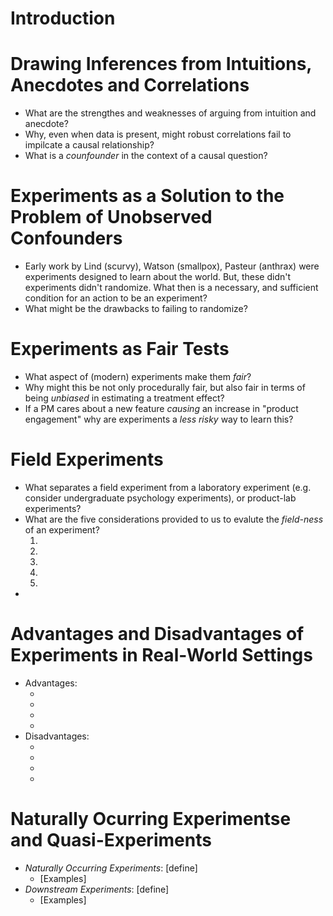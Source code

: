 * Introduction 
* Drawing Inferences from Intuitions, Anecdotes and Correlations  
- What are the strengthes and weaknesses of arguing from intuition and anecdote?
- Why, even when data is present, might robust correlations fail to impilcate a causal relationship?
- What is a /counfounder/ in the context of a causal question? 
* Experiments as a Solution to the Problem of Unobserved Confounders 
- Early work by Lind (scurvy), Watson (smallpox), Pasteur (anthrax) were experiments designed to learn about the world. But, these didn't experiments didn't randomize. What then is a necessary, and sufficient condition for an action to be an experiment?
- What might be the drawbacks to failing to randomize? 
* Experiments as Fair Tests 
- What aspect of (modern) experiments make them /fair/?
- Why might this be not only procedurally fair, but also fair in terms of being /unbiased/ in estimating a treatment effect? 
- If a PM cares about a new feature /causing/ an increase in "product engagement" why are experiments a /less risky/ way to learn this? 
* Field Experiments 
- What separates a field experiment from a laboratory experiment (e.g. consider undergraduate psychology experiments), or product-lab experiments?
- What are the five considerations provided to us to evalute the /field-ness/ of an experiment?
  1. 
  2. 
  3. 
  4. 
  5. 
- 
* Advantages and Disadvantages of Experiments in Real-World Settings 
- Advantages:
  - 
  - 
  - 
  - 
- Disadvantages:
  - 
  - 
  - 
  - 
* Naturally Ocurring Experimentse and Quasi-Experiments 
- /Naturally Occurring Experiments/: [define]
  - [Examples]
- /Downstream Experiments/: [define]
  - [Examples]
